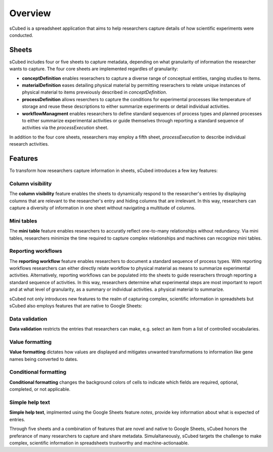 Overview
=====
sCubed is a spreadsheet application that aims to help researchers capture details of how scientific experiments were conducted. 

Sheets
-------
sCubed includes four or five sheets to capture metadata, depending on what granularity of information the researcher wants to capture. The four core sheets are implemented regardles of granularity:

* **conceptDefinition** enables reserachers to capture a diverse range of conceptual entities, ranging studies to items.
* **materialDefinition** eases detailing physical material by permitting reserachers to relate unique instances of physical material to items preveiously described in *conceptDefinition*.
* **processDefinition** allows reserchers to capture the conditions for experimental processes like temperature of storage and reuse these descriptions to either summarize experiments or detail individual activities.
* **workflowManagment** enables researchers to define standard sequences of process types and planned processes to either summarize experimental activities or guide themselves through reporting a standard sequence of activities via the *processExecution* sheet.

In addition to the four core sheets, researchers may employ a fifth sheet, *processExecution* to describe individual research activities.

Features
-------
To transform how researchers capture information in sheets, sCubed introduces a few key features:

Column visibility
~~~~~~~~~~
The **column visibility** feature enables the sheets to dynamically respond to the researcher's entries by displaying columns that are relevant
to the researcher's entry and hiding columns that are irrelevant. In this way, researchers can capture a diversity of information in one sheet without
navigating a multitude of columns.

Mini tables
~~~~~~~~~~
The **mini table** feature enables researchers to accuratly reflect one-to-many relationships without redundancy. Via mini tables, researchers minimize
the time required to capture complex relationships and machines can recognize mini tables.

Reporting workflows
~~~~~~~~~~
The **reporting workflow** feature enables researchers to document a standard sequence of process types. With reporting workflows researchers can either directly relate workflow to physical material as means to summarize experimental activities. Alternatively, reporting workflows can be populated into the
sheets to guide reserachers through reporting a standard sequence of activities. In this way, researchers determine what experimental steps are most important to report and at what level of granularity, as a summary or individual activities.
a physical material to summarize.

sCubed not only introduces new features to the realm of capturing complex, scientific information in spreadshets but sCubed also employs features that are native to Google Sheets:

Data validation
~~~~~~~~~~
**Data validation** restricts the entries that researchers can make, e.g. select an item from a list of controlled vocabularies.

Value formatting
~~~~~~~~~~
**Value formatting** dictates how values are displayed and mitigates unwanted transformations to information like gene names being converted to dates.

Conditional formatting
~~~~~~~~~~
**Conditional formatting** changes the background colors of cells to indicate which fields are required, optional, completed, or not applicable.

Simple help text
~~~~~~~~~~
**Simple help text**, implmented using the Google Sheets feature *notes*, provide key information about what is expected of entries.

Through five sheets and a combination of features that are novel and native to Google Sheets, sCubed honors the preferance of many researchers to capture and share metadata. Simulaltaneously, sCubed targets the challenge to make complex, scientific information in spreadsheets trustworthy and machine-actionaable.

